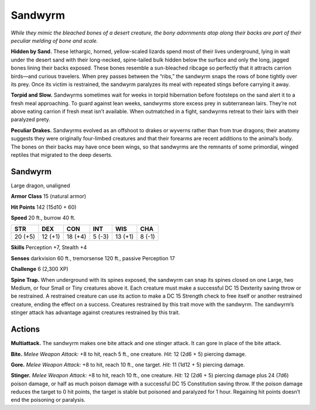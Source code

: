 
.. _tob:sandwyrm:

Sandwyrm
--------


*While they mimic the bleached bones of a desert creature, the
bony adornments atop along their backs are part of their peculiar
melding of bone and scale.*

**Hidden by Sand.** These lethargic, horned, yellow-scaled
lizards spend most of their lives underground, lying in wait
under the desert sand with their long-necked, spine-tailed bulk
hidden below the surface and only the long, jagged bones lining
their backs exposed. These bones resemble a sun-bleached
ribcage so perfectly that it attracts carrion birds—and curious
travelers. When prey passes between the “ribs,” the sandwyrm
snaps the rows of bone tightly over its prey. Once its victim is
restrained, the sandwyrm paralyzes its meal with repeated stings
before carrying it away.

**Torpid and Slow.** Sandwyrms sometimes wait for weeks in
torpid hibernation before footsteps on the sand alert it to a fresh
meal approaching. To guard against lean weeks, sandwyrms
store excess prey in subterranean lairs. They’re not above eating
carrion if fresh meat isn’t available. When outmatched in a fight,
sandwyrms retreat to their lairs with their paralyzed prety.

**Peculiar Drakes.** Sandwyrms evolved as an offshoot
to drakes or wyverns rather than from true dragons; their
anatomy suggests they were originally four-limbed creatures
and that their forearms are recent additions to the animal’s
body. The bones on their backs may have once been wings, so
that sandwyrms are the remnants of some primordial, winged
reptiles that migrated to the deep deserts.

Sandwyrm
~~~~~~~~

Large dragon, unaligned

**Armor Class** 15 (natural armor)

**Hit Points** 142 (15d10 + 60)

**Speed** 20 ft., burrow 40 ft.

+-----------+----------+-----------+-----------+-----------+-----------+
| STR       | DEX      | CON       | INT       | WIS       | CHA       |
+===========+==========+===========+===========+===========+===========+
| 20 (+5)   | 12 (+1)  | 18 (+4)   | 5 (-3)    | 13 (+1)   | 8 (-1)    |
+-----------+----------+-----------+-----------+-----------+-----------+

**Skills** Perception +7, Stealth +4

**Senses** darkvision 60 ft., tremorsense 120 ft., passive
Perception 17

**Challenge** 6 (2,300 XP)

**Spine Trap.** When underground with its spines exposed,
the sandwyrm can snap its spines closed on one Large, two
Medium, or four Small or Tiny creatures above it. Each creature
must make a successful DC 15 Dexterity saving throw or be
restrained. A restrained creature can use its action to make
a DC 15 Strength check to free itself or another restrained
creature, ending the effect on a success. Creatures restrained
by this trait move with the sandwyrm. The sandwyrm’s stinger
attack has advantage against creatures restrained by this trait.

Actions
~~~~~~~

**Multiattack.** The sandwyrm makes one bite attack and one
stinger attack. It can gore in place of the bite attack.

**Bite.** *Melee Weapon Attack:* +8 to hit, reach 5 ft., one creature.
*Hit:* 12 (2d6 + 5) piercing damage.

**Gore.** *Melee Weapon Attack:* +8 to hit, reach 10 ft., one target.
*Hit:* 11 (1d12 + 5) piercing damage.

**Stinger.** *Melee Weapon Attack:* +8 to hit, reach 10 ft., one
creature. *Hit:* 12 (2d6 + 5) piercing damage plus 24 (7d6)
poison damage, or half as much poison damage with a
successful DC 15 Constitution saving throw. If the poison
damage reduces the target to 0 hit points, the target is stable
but poisoned and paralyzed for 1 hour. Regaining hit points
doesn’t end the poisoning or paralysis.
